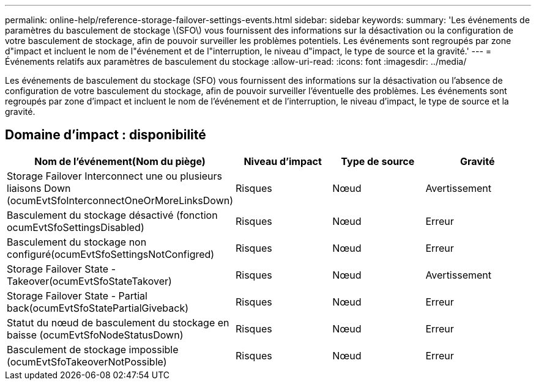---
permalink: online-help/reference-storage-failover-settings-events.html 
sidebar: sidebar 
keywords:  
summary: 'Les événements de paramètres du basculement de stockage \(SFO\) vous fournissent des informations sur la désactivation ou la configuration de votre basculement de stockage, afin de pouvoir surveiller les problèmes potentiels. Les événements sont regroupés par zone d"impact et incluent le nom de l"événement et de l"interruption, le niveau d"impact, le type de source et la gravité.' 
---
= Événements relatifs aux paramètres de basculement du stockage
:allow-uri-read: 
:icons: font
:imagesdir: ../media/


[role="lead"]
Les événements de basculement du stockage (SFO) vous fournissent des informations sur la désactivation ou l'absence de configuration de votre basculement du stockage, afin de pouvoir surveiller l'éventuelle des problèmes. Les événements sont regroupés par zone d'impact et incluent le nom de l'événement et de l'interruption, le niveau d'impact, le type de source et la gravité.



== Domaine d'impact : disponibilité

[cols="1a,1a,1a,1a"]
|===
| Nom de l'événement(Nom du piège) | Niveau d'impact | Type de source | Gravité 


 a| 
Storage Failover Interconnect une ou plusieurs liaisons Down (ocumEvtSfoInterconnectOneOrMoreLinksDown)
 a| 
Risques
 a| 
Nœud
 a| 
Avertissement



 a| 
Basculement du stockage désactivé (fonction ocumEvtSfoSettingsDisabled)
 a| 
Risques
 a| 
Nœud
 a| 
Erreur



 a| 
Basculement du stockage non configuré(ocumEvtSfoSettingsNotConfigred)
 a| 
Risques
 a| 
Nœud
 a| 
Erreur



 a| 
Storage Failover State - Takeover(ocumEvtSfoStateTakover)
 a| 
Risques
 a| 
Nœud
 a| 
Avertissement



 a| 
Storage Failover State - Partial back(ocumEvtSfoStatePartialGiveback)
 a| 
Risques
 a| 
Nœud
 a| 
Erreur



 a| 
Statut du nœud de basculement du stockage en baisse (ocumEvtSfoNodeStatusDown)
 a| 
Risques
 a| 
Nœud
 a| 
Erreur



 a| 
Basculement de stockage impossible (ocumEvtSfoTakeoverNotPossible)
 a| 
Risques
 a| 
Nœud
 a| 
Erreur

|===